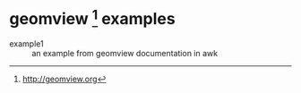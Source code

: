 * geomview [1] examples

- example1 :: an example from geomview documentation in awk

[1] http://geomview.org
